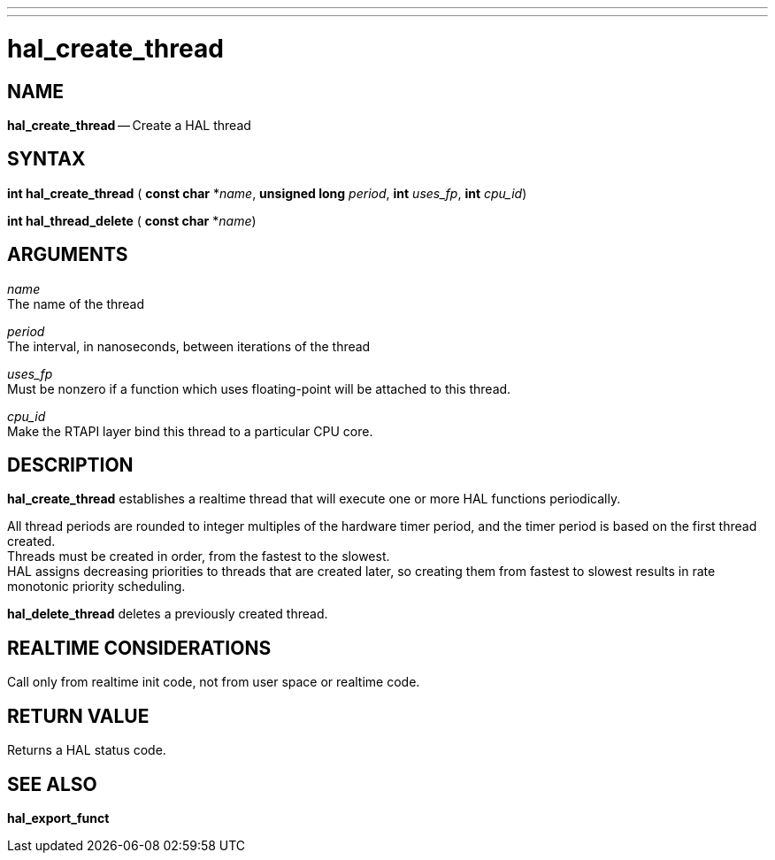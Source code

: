 ---
---
:skip-front-matter:

= hal_create_thread
:manmanual: HAL Components
:mansource: ../man/man3/hal_create_thread.asciidoc
:man version : 


== NAME

**hal_create_thread** -- Create a HAL thread



== SYNTAX
**int hal_create_thread** ( **const char** *__name__, **unsigned long** __period__, **int** __uses_fp__, **int** __cpu_id__)

**int hal_thread_delete** ( **const char** *__name__)



== ARGUMENTS
__name__ +
The name of the thread

__period__ +
The interval, in nanoseconds, between iterations of the thread

__uses_fp__ +
Must be nonzero if a function which uses floating-point will be attached
to this thread.

__cpu_id__ +
Make the RTAPI layer bind this thread to a particular CPU core.



== DESCRIPTION
**hal_create_thread** establishes a realtime thread that will
execute one or more HAL functions periodically.

All thread periods are rounded to integer multiples of the hardware timer
period, and the timer period is based on the first thread created.  +
Threads
must be created in order, from the fastest to the slowest.  +
HAL assigns
decreasing priorities to threads that are created later, so creating them
from fastest to slowest results in rate monotonic priority scheduling.

**hal_delete_thread** deletes a previously created thread.



== REALTIME CONSIDERATIONS
Call only from realtime init code, not from user space or realtime code.



== RETURN VALUE
Returns a HAL status code.



== SEE ALSO
**hal_export_funct**
